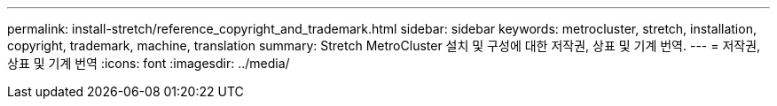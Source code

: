 ---
permalink: install-stretch/reference_copyright_and_trademark.html 
sidebar: sidebar 
keywords: metrocluster, stretch, installation, copyright, trademark, machine, translation 
summary: Stretch MetroCluster 설치 및 구성에 대한 저작권, 상표 및 기계 번역. 
---
= 저작권, 상표 및 기계 번역
:icons: font
:imagesdir: ../media/


